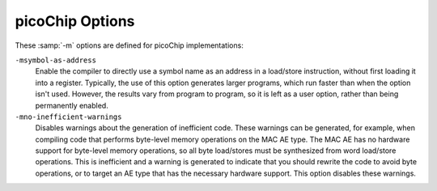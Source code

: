 ..
  Copyright 1988-2021 Free Software Foundation, Inc.
  This is part of the GCC manual.
  For copying conditions, see the GPL license file

.. program:: picoChip

.. _picochip-options:

picoChip Options
^^^^^^^^^^^^^^^^

.. index:: picoChip options

These :samp:`-m` options are defined for picoChip implementations:

.. option:: -mae=ae_type

  Set the instruction set, register set, and instruction scheduling
  parameters for array element type :samp:`{ae_type}`.  Supported values
  for :samp:`{ae_type}` are :samp:`ANY`, :samp:`MUL`, and :samp:`MAC`.

  :option:`-mae`:samp:`=ANY` selects a completely generic AE type.  Code
  generated with this option runs on any of the other AE types.  The
  code is not as efficient as it would be if compiled for a specific
  AE type, and some types of operation (e.g., multiplication) do not
  work properly on all types of AE.

  :option:`-mae`:samp:`=MUL` selects a MUL AE type.  This is the most useful AE type
  for compiled code, and is the default.

  :option:`-mae`:samp:`=MAC` selects a DSP-style MAC AE.  Code compiled with this
  option may suffer from poor performance of byte (char) manipulation,
  since the DSP AE does not provide hardware support for byte load/stores.

``-msymbol-as-address``
  Enable the compiler to directly use a symbol name as an address in a
  load/store instruction, without first loading it into a
  register.  Typically, the use of this option generates larger
  programs, which run faster than when the option isn't used.  However, the
  results vary from program to program, so it is left as a user option,
  rather than being permanently enabled.

``-mno-inefficient-warnings``
  Disables warnings about the generation of inefficient code.  These
  warnings can be generated, for example, when compiling code that
  performs byte-level memory operations on the MAC AE type.  The MAC AE has
  no hardware support for byte-level memory operations, so all byte
  load/stores must be synthesized from word load/store operations.  This is
  inefficient and a warning is generated to indicate
  that you should rewrite the code to avoid byte operations, or to target
  an AE type that has the necessary hardware support.  This option disables
  these warnings.

